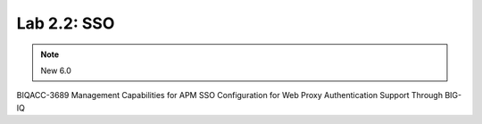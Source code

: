 Lab 2.2: SSO
--------------------------------------------------------

.. note:: New 6.0

BIQACC-3689 Management Capabilities for APM SSO Configuration for Web Proxy Authentication Support Through BIG-IQ
